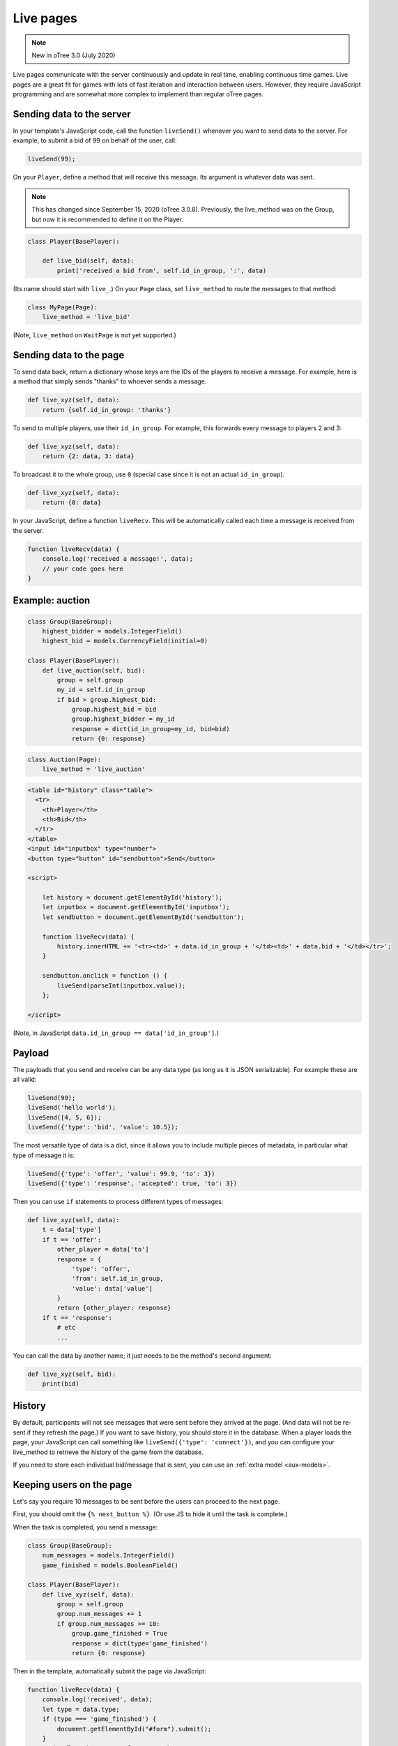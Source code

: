 .. _live:

Live pages
==========

.. note::

    New in oTree 3.0 (July 2020)

Live pages communicate with the server continuously
and update in real time, enabling continuous time games.
Live pages are a great fit for games with lots of fast iteration
and interaction between users.
However, they require JavaScript programming and are somewhat more complex
to implement than regular oTree pages.

Sending data to the server
--------------------------

In your template's JavaScript code,
call the function ``liveSend()``
whenever you want to send data to the server.
For example, to submit a bid of 99 on behalf of the user, call:

.. code-block:: javascript

    liveSend(99);

On your ``Player``, define a method that will receive this message.
Its argument is whatever data
was sent.

.. note::

    This has changed since September 15, 2020 (oTree 3.0.8).
    Previously, the live_method was on the Group, but now it is recommended to define it on the Player.

.. code-block:: python

    class Player(BasePlayer):

        def live_bid(self, data):
            print('received a bid from', self.id_in_group, ':', data)

(Its name should start with ``live_``.)
On your ``Page`` class, set ``live_method`` to route the messages to that method:

.. code-block:: python

    class MyPage(Page):
        live_method = 'live_bid'

(Note, ``live_method`` on ``WaitPage`` is not yet supported.)

Sending data to the page
------------------------

To send data back, return a dictionary whose keys are the IDs of the players
to receive a message.
For example, here is a method that simply sends "thanks"
to whoever sends a message.

.. code-block:: python

    def live_xyz(self, data):
        return {self.id_in_group: 'thanks'}

To send to multiple players, use their ``id_in_group``.
For example, this forwards every message to players 2 and 3:

.. code-block:: python

    def live_xyz(self, data):
        return {2: data, 3: data}

To broadcast it to the whole group, use ``0``
(special case since it is not an actual ``id_in_group``).

.. code-block:: python

    def live_xyz(self, data):
        return {0: data}

In your JavaScript, define a function ``liveRecv``.
This will be automatically called each time a message is received from the server.

.. code-block:: javascript

    function liveRecv(data) {
        console.log('received a message!', data);
        // your code goes here
    }

Example: auction
----------------

.. code-block:: python

    class Group(BaseGroup):
        highest_bidder = models.IntegerField()
        highest_bid = models.CurrencyField(initial=0)

    class Player(BasePlayer):
        def live_auction(self, bid):
            group = self.group
            my_id = self.id_in_group
            if bid > group.highest_bid:
                group.highest_bid = bid
                group.highest_bidder = my_id
                response = dict(id_in_group=my_id, bid=bid)
                return {0: response}

.. code-block:: python

    class Auction(Page):
        live_method = 'live_auction'

.. code-block:: html+django

  <table id="history" class="table">
    <tr>
      <th>Player</th>
      <th>Bid</th>
    </tr>
  </table>
  <input id="inputbox" type="number">
  <button type="button" id="sendbutton">Send</button>

  <script>

      let history = document.getElementById('history');
      let inputbox = document.getElementById('inputbox');
      let sendbutton = document.getElementById('sendbutton');

      function liveRecv(data) {
          history.innerHTML += '<tr><td>' + data.id_in_group + '</td><td>' + data.bid + '</td></tr>';
      }

      sendbutton.onclick = function () {
          liveSend(parseInt(inputbox.value));
      };

  </script>

(Note, in JavaScript ``data.id_in_group == data['id_in_group']``.)

Payload
-------

The payloads that you send and receive can be any data type (as long as it is JSON serializable).
For example these are all valid:

.. code-block:: javascript

        liveSend(99);
        liveSend('hello world');
        liveSend([4, 5, 6]);
        liveSend({'type': 'bid', 'value': 10.5});

The most versatile type of data is a dict,
since it allows you to include multiple pieces of metadata,
in particular what type of message it is:

.. code-block:: javascript

    liveSend({'type': 'offer', 'value': 99.9, 'to': 3})
    liveSend({'type': 'response', 'accepted': true, 'to': 3})

Then you can use ``if`` statements to process different types of messages:

.. code-block:: python

    def live_xyz(self, data):
        t = data['type']
        if t == 'offer':
            other_player = data['to']
            response = {
                'type': 'offer',
                'from': self.id_in_group,
                'value': data['value']
            }
            return {other_player: response}
        if t == 'response':
            # etc
            ...

You can call the data by another name;
it just needs to be the method's second argument:

.. code-block:: python

    def live_xyz(self, bid):
        print(bid)

History
-------

By default, participants will not see messages that were sent before they arrived at the page.
(And data will not be re-sent if they refresh the page.)
If you want to save history, you should store it in the database.
When a player loads the page, your JavaScript can call something like ``liveSend({'type': 'connect'})``,
and you can configure your live_method to retrieve the history of the game from the database.

If you need to store each individual bid/message that is sent,
you can use an :ref:`extra model <aux-models>`.

Keeping users on the page
-------------------------

Let's say you require 10 messages to be sent before the users can proceed
to the next page.

First, you should omit the ``{% next_button %}``.
(Or use JS to hide it until the task is complete.)

When the task is completed, you send a message:

.. code-block:: python

    class Group(BaseGroup):
        num_messages = models.IntegerField()
        game_finished = models.BooleanField()

    class Player(BasePlayer):
        def live_xyz(self, data):
            group = self.group
            group.num_messages += 1
            if group.num_messages >= 10:
                group.game_finished = True
                response = dict(type='game_finished')
                return {0: response}

Then in the template, automatically submit the page via JavaScript:

.. code-block:: javascript

    function liveRecv(data) {
        console.log('received', data);
        let type = data.type;
        if (type === 'game_finished') {
            document.getElementById("#form").submit();
        }
        // handle other types of messages here..
    }

For security, you should use :ref:`error_message <error_message>`:

.. code-block:: python

    class MyPage(Page):
        live_method = 'live_method'

        def error_message(self, values):
            if not self.group.game_finished:
                return 'you need to stay until 10 messages are sent'

By the way, using a similar technique, you could implement a pseudo
wait page, e.g. one that lets you proceed after a certain timeout,
even if not all players have arrived.

.. _live-forms:

Form validation
---------------

.. note::

    If you have a form with multiple fields,
    it may be simpler to use a regular page with ``form_model`` and ``form_fields``.
    because then you have the convenience of ``{% formfields %}`` and ``error_message``,
    etc.

Let's say your live page asks players to submit bids,
and the maximum bid is 99.
In a non-live page you would check this using :ref:`form-validation`.
But with live pages, you must verify it inside the ``live_method``:

.. code-block:: python

    def live_auction(self, bid):
        if bid > 99:
            # just an example.
            # it's up to you to handle this message in your JavaScript code.
            response = dict(type='error', message='Bid is too high')
            return {self.id_in_group: response}
        ...

In addition, you can add attributes to the ``<input>`` element like ``max="99"``.
(But note HTML code is not secure and can be modified by tech-savvy participants.)
If you do this, you should also add ``form="liveform"``.
This will exclude that ``<input>`` from the page's main form,
so that when the user clicks the ``{% next_button %}``, the validation will not be triggered .

So, it looks like this:

.. code-block:: javascript

  <input id="whatever" type="number" max="99" required form="liveform">

To trigger validation when the user submits the bid, use this
(e.g. in your ``onclick`` handler):

.. code-block:: javascript

    let liveform = document.getElementById('liveform');
    let isValid = liveform.reportValidity();

``reportValidity()`` is a built-in JavaScript function that will show the user
any errors in their form fields. It also returns a boolean
that tells if the form is currently valid. You can use that to skip the ``liveSend``.

Troubleshooting
---------------
If you call ``liveSend`` before the page has finished loading,
you will get an error like ``liveSend is not defined``.
So, wait for ``DOMContentLoaded`` (or jQuery document.ready, etc):

.. code-block:: javascript

    window.addEventListener('DOMContentLoaded', (event) => {
        // your code goes here...
    });

Bots
----

To test live methods with bots, define ``call_live_method`` as a top-level function in ``tests.py``.
(Not available in oTree Studio.)
This function should simulate the sequence of calls to your ``live_method``.
The argument ``method`` simulates the live method on your Player model.
For example, ``method(3, 'hello')`` calls the live method on Player 3 with ``data`` set to ``'hello'``.
For example:

.. code-block:: python

    def call_live_method(method, **kwargs):
        method(1, {"offer": 50})
        method(2, {"accepted": False})
        method(1, {"offer": 60})
        retval = method(2, {"accepted": True})
        # you can do asserts on retval

``kwargs`` contains at least the following parameters.

-   ``case`` as described in :ref:`cases`.
-   ``page_class``: the current page class, e.g. ``pages.MyPage``.
-   ``round_number``

``call_live_method`` will be automatically executed when the fastest bot in the group
arrives on a page with ``live_method``.
(Other bots may be on previous pages at that point, unless you restrict this with a WaitPage.)
